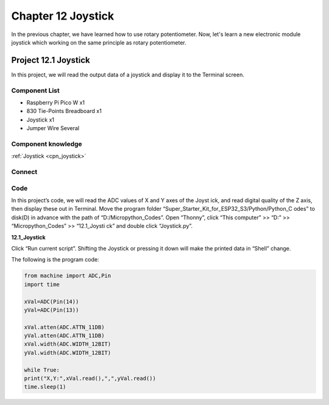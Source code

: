 Chapter 12 Joystick
=========================
In the previous chapter, we have learned how to use rotary potentiometer. Now, 
let's learn a new electronic module joystick which working on the same principle 
as rotary potentiometer.

Project 12.1 Joystick
--------------------------
In this project, we will read the output data of a joystick and display it to the 
Terminal screen.

Component List
^^^^^^^^^^^^^^^
- Raspberry Pi Pico W x1

- 830 Tie-Points Breadboard x1
- Joystick x1
- Jumper Wire Several

Component knowledge
^^^^^^^^^^^^^^^^^^^^
:ref:`Joystick <cpn_joystick>`

Connect
^^^^^^^^^
.. image:: img/connect/12.png

Code
^^^^^^^
In this project’s code, we will read the ADC values of X and Y axes of the Joyst
ick, and read digital quality of the Z axis, then display these out in Terminal. 
Move the program folder “Super_Starter_Kit_for_ESP32_S3/Python/Python_C
odes” to disk(D) in advance with the path of “D:/Micropython_Codes”.
Open “Thonny”, click “This computer” >> “D:” >> “Micropython_Codes” >> “12.1_Joysti
ck” and double click “Joystick.py”.

**12.1_Joystick**

.. image:: img/software/12.1.png

Click “Run current script”. Shifting the Joystick or pressing it down will make 
the printed data in “Shell” change.

.. image:: img/software/12.1-1.png

The following is the program code:

.. code-block:: python
    
    from machine import ADC,Pin
    import time

    xVal=ADC(Pin(14))
    yVal=ADC(Pin(13))

    xVal.atten(ADC.ATTN_11DB)
    yVal.atten(ADC.ATTN_11DB)
    xVal.width(ADC.WIDTH_12BIT)
    yVal.width(ADC.WIDTH_12BIT)

    while True:
    print("X,Y:",xVal.read(),",",yVal.read())
    time.sleep(1)

    
    
    
    
    


  
  
  
  
  
